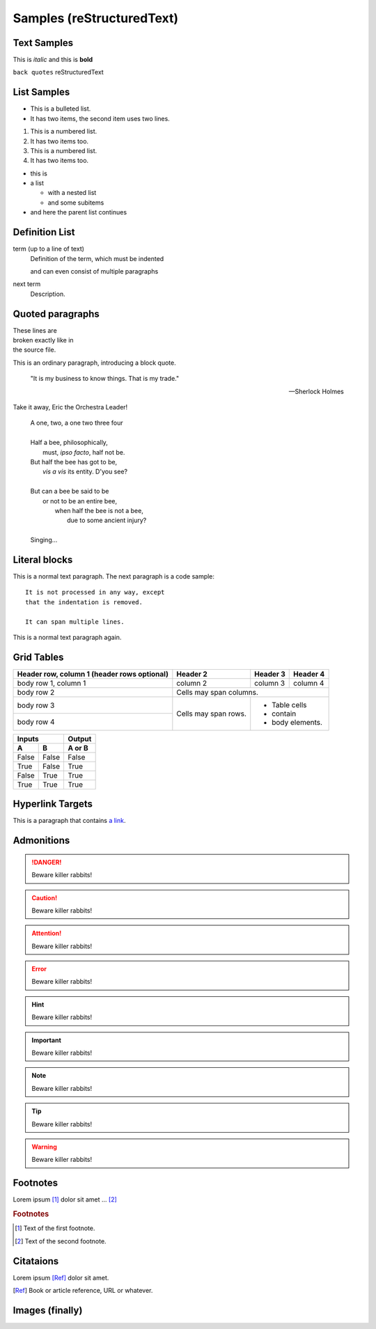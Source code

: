 Samples (reStructuredText) 
=====================================

Text Samples
------------

This is *italic* and this is **bold**

``back quotes`` reStructuredText

List Samples
------------

* This is a bulleted list.
* It has two items, the second
  item uses two lines.

1. This is a numbered list.
2. It has two items too.

#. This is a numbered list.
#. It has two items too.

* this is
* a list

  * with a nested list
  * and some subitems

* and here the parent list continues

Definition List
---------------

term (up to a line of text)
   Definition of the term, which must be indented

   and can even consist of multiple paragraphs

next term
   Description.

Quoted paragraphs
-----------------

| These lines are
| broken exactly like in
| the source file.


This is an ordinary paragraph, introducing a block quote.

    "It is my business to know things.  That is my trade."

    -- Sherlock Holmes


Take it away, Eric the Orchestra Leader!

    | A one, two, a one two three four
    |
    | Half a bee, philosophically,
    |     must, *ipso facto*, half not be.
    | But half the bee has got to be,
    |     *vis a vis* its entity.  D'you see?
    |
    | But can a bee be said to be
    |     or not to be an entire bee,
    |         when half the bee is not a bee,
    |             due to some ancient injury?
    |
    | Singing...


Literal blocks
--------------

This is a normal text paragraph. The next paragraph is a code sample::

   It is not processed in any way, except
   that the indentation is removed.

   It can span multiple lines.

This is a normal text paragraph again.


Grid Tables
-----------

+------------------------+------------+----------+----------+
| Header row, column 1   | Header 2   | Header 3 | Header 4 |
| (header rows optional) |            |          |          |
+========================+============+==========+==========+
| body row 1, column 1   | column 2   | column 3 | column 4 |
+------------------------+------------+----------+----------+
| body row 2             | Cells may span columns.          |
+------------------------+------------+---------------------+
| body row 3             | Cells may  | - Table cells       |
+------------------------+ span rows. | - contain           |
| body row 4             |            | - body elements.    |
+------------------------+------------+---------------------+

=====  =====  ======
   Inputs     Output
------------  ------
  A      B    A or B
=====  =====  ======
False  False  False
True   False  True
False  True   True
True   True   True
=====  =====  ======

Hyperlink Targets
-----------------

This is a paragraph that contains `a link`_.

.. _a link: https://domain.invalid/

Admonitions
-----------

.. DANGER::
   Beware killer rabbits!

.. CAUTION::
   Beware killer rabbits!

.. ATTENTION::
   Beware killer rabbits!

.. ERROR::
   Beware killer rabbits!

.. HINT::
   Beware killer rabbits!

.. IMPORTANT::
   Beware killer rabbits!  

.. NOTE::
   Beware killer rabbits!  

.. TIP::
   Beware killer rabbits!  

.. WARNING::
   Beware killer rabbits!  



Footnotes
---------

Lorem ipsum [#f1]_ dolor sit amet ... [#f2]_

.. rubric:: Footnotes

.. [#f1] Text of the first footnote.
.. [#f2] Text of the second footnote.


Citataions
----------

Lorem ipsum [Ref]_ dolor sit amet.

.. [Ref] Book or article reference, URL or whatever.

Images (finally)
----------------

.. image:: _static/catCode2.*
    :alt: Cat surprised
    :align: left
